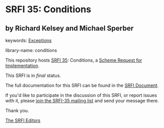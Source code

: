 * SRFI 35: Conditions

** by Richard Kelsey and Michael Sperber



keywords: [[https://srfi.schemers.org/?keywords=exceptions][Exceptions]]

library-name: conditions

This repository hosts [[https://srfi.schemers.org/srfi-35/][SRFI 35]]: Conditions, a [[https://srfi.schemers.org/][Scheme Request for Implementation]].

This SRFI is in /final/ status.

The full documentation for this SRFI can be found in the [[https://srfi.schemers.org/srfi-35/srfi-35.html][SRFI Document]].

If you'd like to participate in the discussion of this SRFI, or report issues with it, please [[https://srfi.schemers.org/srfi-35/][join the SRFI-35 mailing list]] and send your message there.

Thank you.


[[mailto:srfi-editors@srfi.schemers.org][The SRFI Editors]]
